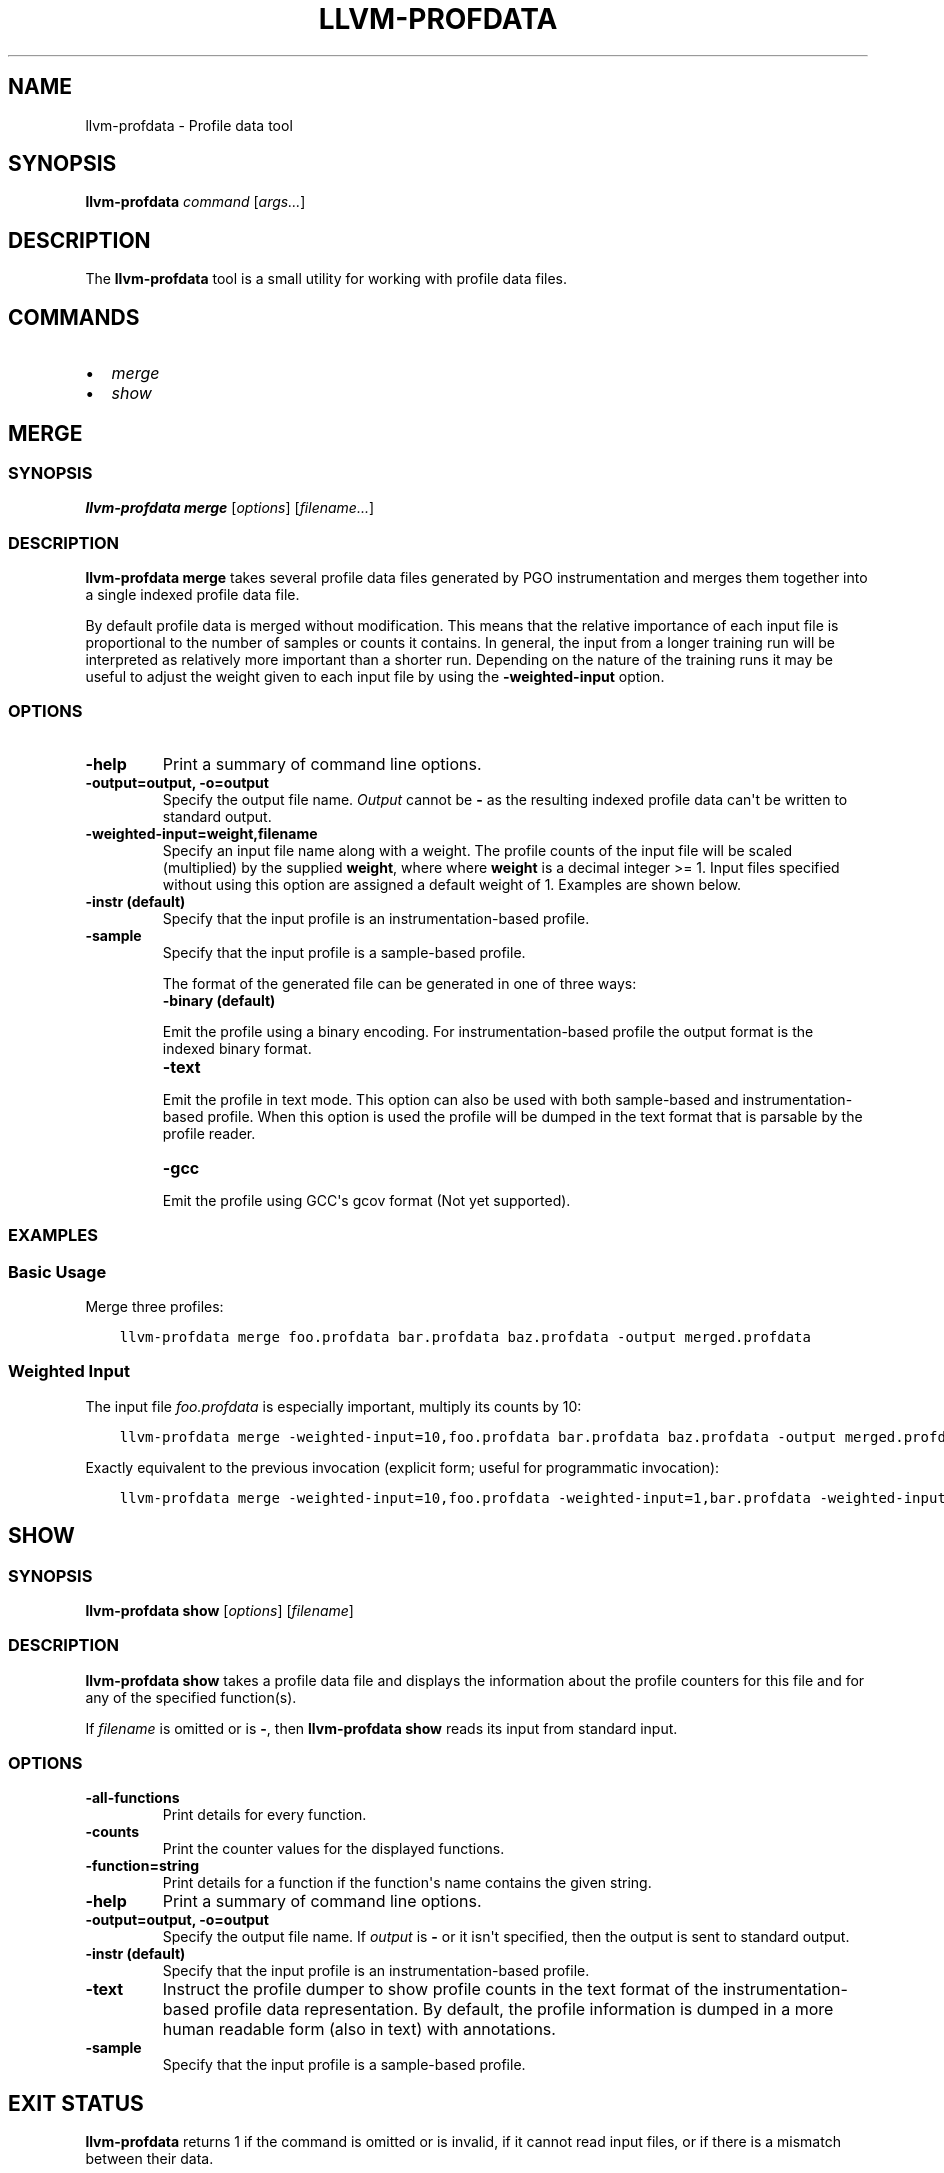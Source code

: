.\" $FreeBSD: head/usr.bin/clang/llvm-profdata/llvm-profdata.1 296417 2016-03-05 20:24:31Z dim $
.\" Man page generated from reStructuredText.
.
.TH "LLVM-PROFDATA" "1" "2016-03-03" "3.8" "LLVM"
.SH NAME
llvm-profdata \- Profile data tool
.
.nr rst2man-indent-level 0
.
.de1 rstReportMargin
\\$1 \\n[an-margin]
level \\n[rst2man-indent-level]
level margin: \\n[rst2man-indent\\n[rst2man-indent-level]]
-
\\n[rst2man-indent0]
\\n[rst2man-indent1]
\\n[rst2man-indent2]
..
.de1 INDENT
.\" .rstReportMargin pre:
. RS \\$1
. nr rst2man-indent\\n[rst2man-indent-level] \\n[an-margin]
. nr rst2man-indent-level +1
.\" .rstReportMargin post:
..
.de UNINDENT
. RE
.\" indent \\n[an-margin]
.\" old: \\n[rst2man-indent\\n[rst2man-indent-level]]
.nr rst2man-indent-level -1
.\" new: \\n[rst2man-indent\\n[rst2man-indent-level]]
.in \\n[rst2man-indent\\n[rst2man-indent-level]]u
..
.SH SYNOPSIS
.sp
\fBllvm\-profdata\fP \fIcommand\fP [\fIargs...\fP]
.SH DESCRIPTION
.sp
The \fBllvm\-profdata\fP tool is a small utility for working with profile
data files.
.SH COMMANDS
.INDENT 0.0
.IP \(bu 2
\fI\%merge\fP
.IP \(bu 2
\fI\%show\fP
.UNINDENT
.SH MERGE
.SS SYNOPSIS
.sp
\fBllvm\-profdata merge\fP [\fIoptions\fP] [\fIfilename...\fP]
.SS DESCRIPTION
.sp
\fBllvm\-profdata merge\fP takes several profile data files
generated by PGO instrumentation and merges them together into a single
indexed profile data file.
.sp
By default profile data is merged without modification. This means that the
relative importance of each input file is proportional to the number of samples
or counts it contains. In general, the input from a longer training run will be
interpreted as relatively more important than a shorter run. Depending on the
nature of the training runs it may be useful to adjust the weight given to each
input file by using the \fB\-weighted\-input\fP option.
.SS OPTIONS
.INDENT 0.0
.TP
.B \-help
Print a summary of command line options.
.UNINDENT
.INDENT 0.0
.TP
.B \-output=output, \-o=output
Specify the output file name.  \fIOutput\fP cannot be \fB\-\fP as the resulting
indexed profile data can\(aqt be written to standard output.
.UNINDENT
.INDENT 0.0
.TP
.B \-weighted\-input=weight,filename
Specify an input file name along with a weight. The profile counts of the input
file will be scaled (multiplied) by the supplied \fBweight\fP, where where \fBweight\fP
is a decimal integer >= 1. Input files specified without using this option are
assigned a default weight of 1. Examples are shown below.
.UNINDENT
.INDENT 0.0
.TP
.B \-instr (default)
Specify that the input profile is an instrumentation\-based profile.
.UNINDENT
.INDENT 0.0
.TP
.B \-sample
Specify that the input profile is a sample\-based profile.
.sp
The format of the generated file can be generated in one of three ways:
.INDENT 7.0
.TP
.B \-binary (default)
.UNINDENT
.sp
Emit the profile using a binary encoding. For instrumentation\-based profile
the output format is the indexed binary format.
.INDENT 7.0
.TP
.B \-text
.UNINDENT
.sp
Emit the profile in text mode. This option can also be used with both
sample\-based and instrumentation\-based profile. When this option is used
the profile will be dumped in the text format that is parsable by the profile
reader.
.INDENT 7.0
.TP
.B \-gcc
.UNINDENT
.sp
Emit the profile using GCC\(aqs gcov format (Not yet supported).
.UNINDENT
.SS EXAMPLES
.SS Basic Usage
.sp
Merge three profiles:
.INDENT 0.0
.INDENT 3.5
.sp
.nf
.ft C
llvm\-profdata merge foo.profdata bar.profdata baz.profdata \-output merged.profdata
.ft P
.fi
.UNINDENT
.UNINDENT
.SS Weighted Input
.sp
The input file \fIfoo.profdata\fP is especially important, multiply its counts by 10:
.INDENT 0.0
.INDENT 3.5
.sp
.nf
.ft C
llvm\-profdata merge \-weighted\-input=10,foo.profdata bar.profdata baz.profdata \-output merged.profdata
.ft P
.fi
.UNINDENT
.UNINDENT
.sp
Exactly equivalent to the previous invocation (explicit form; useful for programmatic invocation):
.INDENT 0.0
.INDENT 3.5
.sp
.nf
.ft C
llvm\-profdata merge \-weighted\-input=10,foo.profdata \-weighted\-input=1,bar.profdata \-weighted\-input=1,baz.profdata \-output merged.profdata
.ft P
.fi
.UNINDENT
.UNINDENT
.SH SHOW
.SS SYNOPSIS
.sp
\fBllvm\-profdata show\fP [\fIoptions\fP] [\fIfilename\fP]
.SS DESCRIPTION
.sp
\fBllvm\-profdata show\fP takes a profile data file and displays the
information about the profile counters for this file and
for any of the specified function(s).
.sp
If \fIfilename\fP is omitted or is \fB\-\fP, then \fBllvm\-profdata show\fP reads its
input from standard input.
.SS OPTIONS
.INDENT 0.0
.TP
.B \-all\-functions
Print details for every function.
.UNINDENT
.INDENT 0.0
.TP
.B \-counts
Print the counter values for the displayed functions.
.UNINDENT
.INDENT 0.0
.TP
.B \-function=string
Print details for a function if the function\(aqs name contains the given string.
.UNINDENT
.INDENT 0.0
.TP
.B \-help
Print a summary of command line options.
.UNINDENT
.INDENT 0.0
.TP
.B \-output=output, \-o=output
Specify the output file name.  If \fIoutput\fP is \fB\-\fP or it isn\(aqt specified,
then the output is sent to standard output.
.UNINDENT
.INDENT 0.0
.TP
.B \-instr (default)
Specify that the input profile is an instrumentation\-based profile.
.UNINDENT
.INDENT 0.0
.TP
.B \-text
Instruct the profile dumper to show profile counts in the text format of the
instrumentation\-based profile data representation. By default, the profile
information is dumped in a more human readable form (also in text) with
annotations.
.UNINDENT
.INDENT 0.0
.TP
.B \-sample
Specify that the input profile is a sample\-based profile.
.UNINDENT
.SH EXIT STATUS
.sp
\fBllvm\-profdata\fP returns 1 if the command is omitted or is invalid,
if it cannot read input files, or if there is a mismatch between their data.
.SH AUTHOR
Maintained by The LLVM Team (http://llvm.org/).
.SH COPYRIGHT
2003-2016, LLVM Project
.\" Generated by docutils manpage writer.
.
